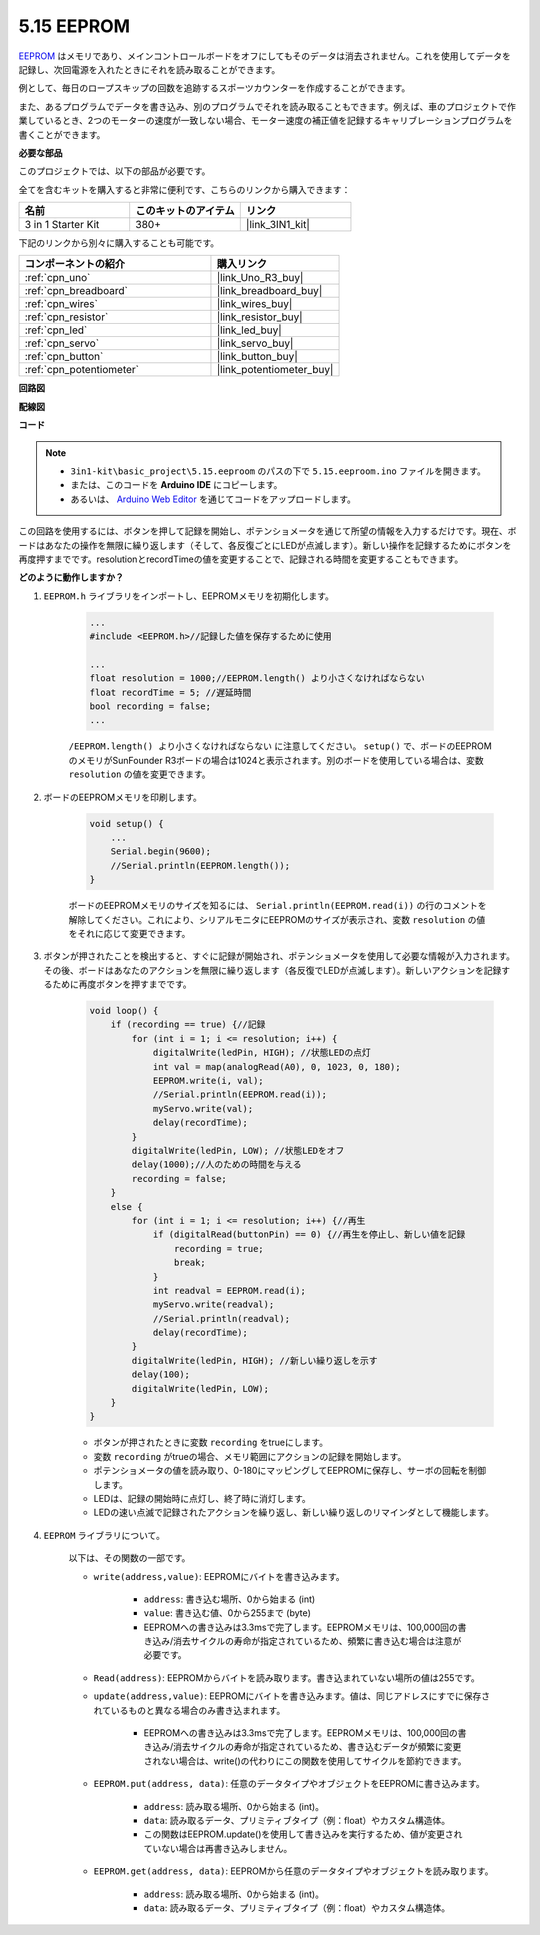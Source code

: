 .. _ar_74hc_7seg:

5.15 EEPROM
==============

`EEPROM <https://docs.arduino.cc/learn/built-in-libraries/eeprom>`_ はメモリであり、メインコントロールボードをオフにしてもそのデータは消去されません。これを使用してデータを記録し、次回電源を入れたときにそれを読み取ることができます。

例として、毎日のロープスキップの回数を追跡するスポーツカウンターを作成することができます。

また、あるプログラムでデータを書き込み、別のプログラムでそれを読み取ることもできます。例えば、車のプロジェクトで作業しているとき、2つのモーターの速度が一致しない場合、モーター速度の補正値を記録するキャリブレーションプログラムを書くことができます。

**必要な部品**

このプロジェクトでは、以下の部品が必要です。

全てを含むキットを購入すると非常に便利です、こちらのリンクから購入できます：

.. list-table::
    :widths: 20 20 20
    :header-rows: 1

    *   - 名前	
        - このキットのアイテム
        - リンク
    *   - 3 in 1 Starter Kit
        - 380+
        - |link_3IN1_kit|

下記のリンクから別々に購入することも可能です。

.. list-table::
    :widths: 30 20
    :header-rows: 1

    *   - コンポーネントの紹介
        - 購入リンク

    *   - :ref:`cpn_uno`
        - |link_Uno_R3_buy|
    *   - :ref:`cpn_breadboard`
        - |link_breadboard_buy|
    *   - :ref:`cpn_wires`
        - |link_wires_buy|
    *   - :ref:`cpn_resistor`
        - |link_resistor_buy|
    *   - :ref:`cpn_led`
        - |link_led_buy|
    *   - :ref:`cpn_servo`
        - |link_servo_buy|
    *   - :ref:`cpn_button`
        - |link_button_buy|
    *   - :ref:`cpn_potentiometer`
        - |link_potentiometer_buy|

**回路図**

.. image:: img/circuit_515_eeprom.png

**配線図**

.. image:: img/eeprom_servo.png

**コード**


.. note::

    * ``3in1-kit\basic_project\5.15.eeproom`` のパスの下で ``5.15.eeproom.ino`` ファイルを開きます。
    * または、このコードを **Arduino IDE** にコピーします。
    
    * あるいは、 `Arduino Web Editor <https://docs.arduino.cc/cloud/web-editor/tutorials/getting-started/getting-started-web-editor>`_ を通じてコードをアップロードします。

.. raw:: html

    <iframe src=https://create.arduino.cc/editor/sunfounder01/7378341f-9c1a-4171-814f-c76c109e1e67/preview?embed style="height:510px;width:100%;margin:10px 0" frameborder=0></iframe>

この回路を使用するには、ボタンを押して記録を開始し、ポテンショメータを通じて所望の情報を入力するだけです。現在、ボードはあなたの操作を無限に繰り返します（そして、各反復ごとにLEDが点滅します）。新しい操作を記録するためにボタンを再度押すまでです。resolutionとrecordTimeの値を変更することで、記録される時間を変更することもできます。



**どのように動作しますか？**

#. ``EEPROM.h`` ライブラリをインポートし、EEPROMメモリを初期化します。

    .. code-block:: arduino

        ...
        #include <EEPROM.h>//記録した値を保存するために使用

        ...
        float resolution = 1000;//EEPROM.length() より小さくなければならない
        float recordTime = 5; //遅延時間
        bool recording = false;
        ...
    
    ``/EEPROM.length() より小さくなければならない`` に注意してください。 ``setup()`` で、ボードのEEPROMのメモリがSunFounder R3ボードの場合は1024と表示されます。別のボードを使用している場合は、変数 ``resolution`` の値を変更できます。

#. ボードのEEPROMメモリを印刷します。

    .. code-block:: arduino

        void setup() {
            ...
            Serial.begin(9600);
            //Serial.println(EEPROM.length());
        }

    ボードのEEPROMメモリのサイズを知るには、 ``Serial.println(EEPROM.read(i))`` の行のコメントを解除してください。これにより、シリアルモニタにEEPROMのサイズが表示され、変数 ``resolution`` の値をそれに応じて変更できます。

#. ボタンが押されたことを検出すると、すぐに記録が開始され、ポテンショメータを使用して必要な情報が入力されます。その後、ボードはあなたのアクションを無限に繰り返します（各反復でLEDが点滅します）。新しいアクションを記録するために再度ボタンを押すまでです。

    .. code-block:: arduino

        void loop() {
            if (recording == true) {//記録
                for (int i = 1; i <= resolution; i++) {
                    digitalWrite(ledPin, HIGH); //状態LEDの点灯
                    int val = map(analogRead(A0), 0, 1023, 0, 180);
                    EEPROM.write(i, val);
                    //Serial.println(EEPROM.read(i));
                    myServo.write(val);
                    delay(recordTime);
                }
                digitalWrite(ledPin, LOW); //状態LEDをオフ
                delay(1000);//人のための時間を与える
                recording = false;
            }
            else {
                for (int i = 1; i <= resolution; i++) {//再生
                    if (digitalRead(buttonPin) == 0) {//再生を停止し、新しい値を記録
                        recording = true;
                        break;
                    }
                    int readval = EEPROM.read(i);
                    myServo.write(readval);
                    //Serial.println(readval);
                    delay(recordTime);
                }
                digitalWrite(ledPin, HIGH); //新しい繰り返しを示す
                delay(100);
                digitalWrite(ledPin, LOW);
            }
        }

    * ボタンが押されたときに変数 ``recording`` をtrueにします。
    * 変数 ``recording`` がtrueの場合、メモリ範囲にアクションの記録を開始します。
    * ポテンショメータの値を読み取り、0-180にマッピングしてEEPROMに保存し、サーボの回転を制御します。
    * LEDは、記録の開始時に点灯し、終了時に消灯します。
    * LEDの速い点滅で記録されたアクションを繰り返し、新しい繰り返しのリマインダとして機能します。

#. ``EEPROM`` ライブラリについて。

    以下は、その関数の一部です。
        
    * ``write(address,value)``: EEPROMにバイトを書き込みます。

        * ``address``: 書き込む場所、0から始まる (int)
        * ``value``: 書き込む値、0から255まで (byte)
        * EEPROMへの書き込みは3.3msで完了します。EEPROMメモリは、100,000回の書き込み/消去サイクルの寿命が指定されているため、頻繁に書き込む場合は注意が必要です。

    * ``Read(address)``: EEPROMからバイトを読み取ります。書き込まれていない場所の値は255です。

    * ``update(address,value)``: EEPROMにバイトを書き込みます。値は、同じアドレスにすでに保存されているものと異なる場合のみ書き込まれます。

        * EEPROMへの書き込みは3.3msで完了します。EEPROMメモリは、100,000回の書き込み/消去サイクルの寿命が指定されているため、書き込むデータが頻繁に変更されない場合は、write()の代わりにこの関数を使用してサイクルを節約できます。

    * ``EEPROM.put(address, data)``: 任意のデータタイプやオブジェクトをEEPROMに書き込みます。

        * ``address``: 読み取る場所、0から始まる (int)。
        * ``data``: 読み取るデータ、プリミティブタイプ（例：float）やカスタム構造体。
        * この関数はEEPROM.update()を使用して書き込みを実行するため、値が変更されていない場合は再書き込みしません。

    * ``EEPROM.get(address, data)``: EEPROMから任意のデータタイプやオブジェクトを読み取ります。

        * ``address``: 読み取る場所、0から始まる (int)。
        * ``data``: 読み取るデータ、プリミティブタイプ（例：float）やカスタム構造体。



